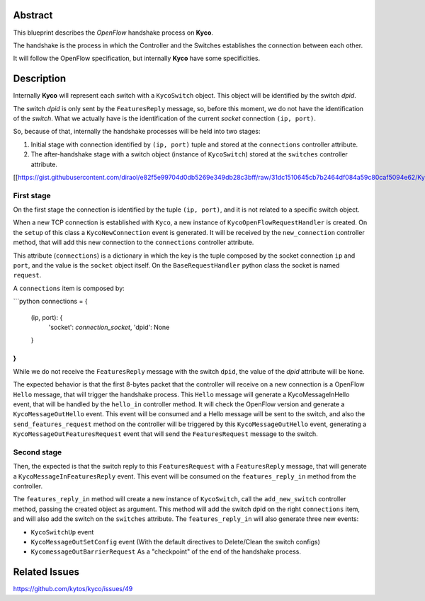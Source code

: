 Abstract
========
This blueprint describes the *OpenFlow* handshake process on **Kyco**.

The handshake is the process in which the Controller and the Switches establishes the connection between each other.

It will follow the OpenFlow specification, but internally **Kyco** have some specificities.

Description
============

Internally **Kyco** will represent each switch with a ``KycoSwitch`` object. This object will be identified by the switch `dpid`.

The switch `dpid` is only sent by the ``FeaturesReply`` message, so, before this moment, we do not have the identification of the `switch`. What we actually have is the identification of the current `socket` connection ``(ip, port)``.

So, because of that, internally the handshake processes will be held into two stages:

1. Initial stage with connection identified by ``(ip, port)`` tuple and stored at the ``connections`` controller attribute.
2. The after-handshake stage with a switch object (instance of ``KycoSwitch``) stored at the ``switches`` controller attribute.

[[https://gist.githubusercontent.com/diraol/e82f5e99704d0db5269e349db28c3bff/raw/31dc1510645cb7b2464df084a59c80caf5094e62/Kyco_Handshake.svg|alt=octocat]]

First stage
-----------
On the first stage the connection is identified by the tuple ``(ip, port)``, and it is not related to a specific switch object.

When a new TCP connection is established with ``Kyco``, a new instance of ``KycoOpenFlowRequestHandler`` is created. On the ``setup`` of this class a ``KycoNewConnection`` event is generated. It will be received by the ``new_connection`` controller method, that will add this new connection to the ``connections`` controller attribute.

This attribute (``connections``) is a dictionary in which the key is the tuple composed by the socket connection ``ip`` and ``port``, and the value is the ``socket`` object itself. On the ``BaseRequestHandler`` python class the socket is named ``request``.

A ``connections`` item is composed by:

```python
connections = {
    (ip, port): {
        'socket': `connection_socket`,
        'dpid': None
    }
}
```

While we do not receive the ``FeaturesReply`` message with the switch ``dpid``, the value of the *dpid* attribute will be ``None``.

The expected behavior is that the first 8-bytes packet that the controller will receive on a new connection is a OpenFlow ``Hello`` message, that will trigger the handshake process. This ``Hello`` message will generate a KycoMessageInHello event, that will be handled by the ``hello_in`` controller method. It will check the OpenFlow version and generate a ``KycoMessageOutHello`` event. This event will be consumed and a Hello message will be sent to the switch, and also the ``send_features_request`` method on the controller will be triggered by this ``KycoMessageOutHello`` event, generating a ``KycoMessageOutFeaturesRequest`` event that will send the ``FeaturesRequest`` message to the switch.

Second stage
-----------
Then, the expected is that the switch reply to this ``FeaturesRequest`` with a ``FeaturesReply`` message, that will generate a ``KycoMessageInFeaturesReply`` event. This event will be consumed on the ``features_reply_in`` method from the controller.

The ``features_reply_in`` method will create a new instance of ``KycoSwitch``, call the ``add_new_switch`` controller method, passing the created object as argument. This method will add the switch dpid on the right ``connections`` item, and will also add the switch on the ``switches`` attribute. The ``features_reply_in`` will also generate three new events:

* ``KycoSwitchUp`` event
* ``KycoMessageOutSetConfig`` event (With the default directives to Delete/Clean the switch configs)
* ``KycomessageOutBarrierRequest`` As a "checkpoint" of the end of the handshake process.

Related Issues
==========
https://github.com/kytos/kyco/issues/49